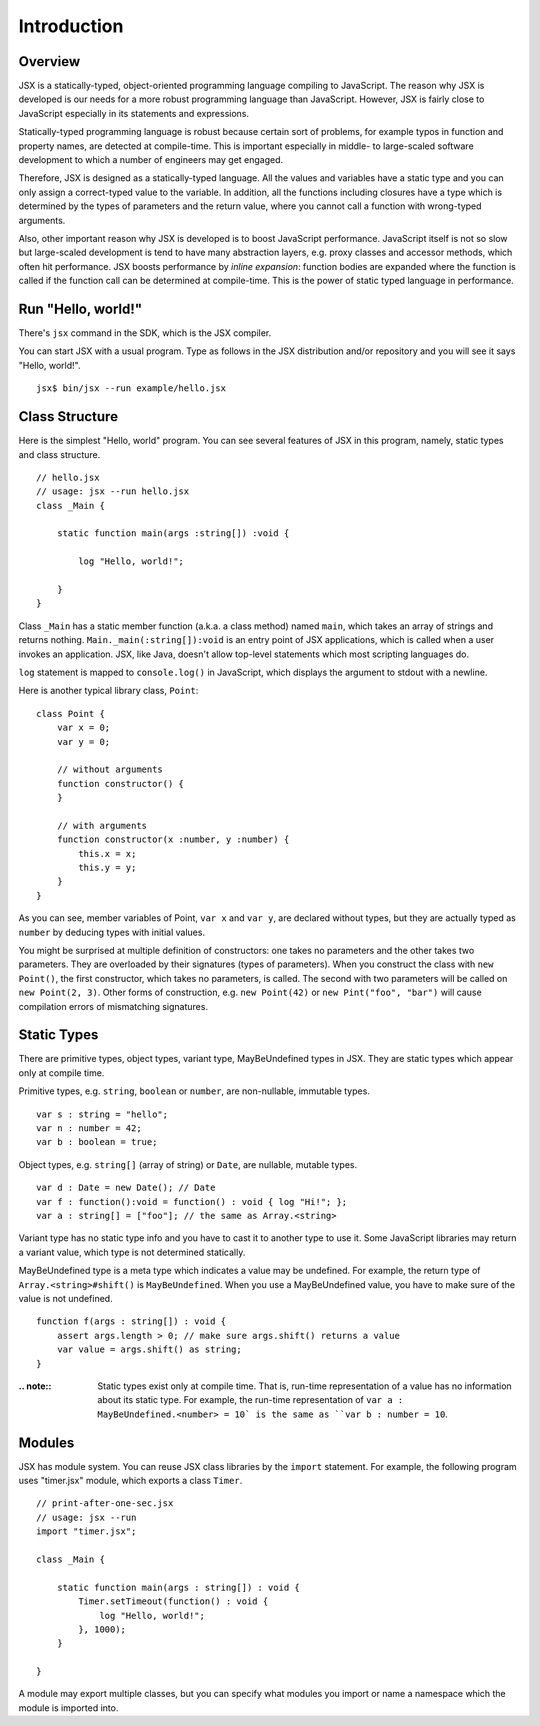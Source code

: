 ========================================
Introduction
========================================

Overview
========================================

JSX is a statically-typed, object-oriented programming language compiling to JavaScript. The reason why JSX is developed is our needs for a more robust programming language than JavaScript. However, JSX is fairly close to JavaScript especially in its statements and expressions.

Statically-typed programming language is robust because certain sort of problems, for example typos in function and property names, are detected at compile-time. This is important especially in middle- to large-scaled software development to which a number of engineers may get engaged.

Therefore, JSX is designed as a statically-typed language. All the values and variables have a static type and you can only assign a correct-typed value to the variable. In addition, all the functions including closures have a type which is determined by the types of parameters and the return value, where you cannot call a function with wrong-typed arguments.

Also, other important reason why JSX is developed is to boost JavaScript performance. JavaScript itself is not so slow but large-scaled development is tend to have many abstraction layers, e.g. proxy classes and accessor methods, which often hit performance. JSX boosts performance by *inline expansion*: function bodies are expanded where the function is called if the function call can be determined at compile-time. This is the power of static typed language in performance.

Run "Hello, world!"
========================================

There's ``jsx`` command in the SDK, which is the JSX compiler.

You can start JSX with a usual program. Type as follows in the JSX distribution and/or repository and you will see it says "Hello, world!". ::

    jsx$ bin/jsx --run example/hello.jsx

Class Structure
========================================

Here is the simplest "Hello, world" program. You can see several features of JSX in this program, namely, static types and class structure. ::

    // hello.jsx
    // usage: jsx --run hello.jsx
    class _Main {

        static function main(args :string[]) :void {

            log "Hello, world!";

        }
    }

Class ``_Main`` has a static member function (a.k.a. a class method) named ``main``, which takes an array of strings and returns nothing. ``Main._main(:string[]):void`` is an entry point of JSX applications, which is called when a user invokes an application. JSX, like Java, doesn't allow top-level statements which most scripting languages do.

``log`` statement is mapped to ``console.log()`` in JavaScript, which displays the argument to stdout with a newline.

Here is another typical library class, ``Point``: ::

    class Point {
        var x = 0;
        var y = 0;

        // without arguments
        function constructor() {
        }

        // with arguments
        function constructor(x :number, y :number) {
            this.x = x;
            this.y = y;
        }
    }

As you can see, member variables of Point, ``var x`` and ``var y``, are declared without types, but they are actually typed as ``number`` by deducing types with initial values.

You might be surprised at multiple definition of constructors: one takes no parameters and the other takes two parameters. They are overloaded by their signatures (types of parameters). When you construct the class with ``new Point()``, the first constructor, which takes no parameters, is called. The second with two parameters will be called on ``new Point(2, 3)``. Other forms of construction, e.g. ``new Point(42)`` or ``new Pint("foo", "bar")`` will cause compilation errors of mismatching signatures.

Static Types
========================================

There are primitive types, object types, variant type, MayBeUndefined types in JSX. They are static types which appear only at compile time.

Primitive types, e.g. ``string``, ``boolean`` or ``number``,  are non-nullable, immutable types. ::

    var s : string = "hello";
    var n : number = 42;
    var b : boolean = true;

Object types, e.g. ``string[]`` (array of string) or ``Date``, are nullable, mutable types. ::

    var d : Date = new Date(); // Date
    var f : function():void = function() : void { log "Hi!"; };
    var a : string[] = ["foo"]; // the same as Array.<string>

Variant type has no static type info and you have to cast it to another type to use it. Some JavaScript libraries may return a variant value, which type is not determined statically.

MayBeUndefined type is a meta type which indicates a value may be undefined. For example, the return type of ``Array.<string>#shift()`` is ``MayBeUndefined``. When you use a MayBeUndefined value, you have to make sure of the value is not undefined. ::

    function f(args : string[]) : void {
        assert args.length > 0; // make sure args.shift() returns a value
        var value = args.shift() as string;
    }

:.. note::

    Static types exist only at compile time. That is, run-time representation of a value has no information about its static type. For example, the run-time representation of ``var a : MayBeUndefined.<number> = 10` is the same as ``var b : number = 10``.

Modules
========================================

JSX has module system. You can reuse JSX class libraries by the ``import`` statement. For example, the following program uses "timer.jsx" module, which exports a class ``Timer``. ::

    // print-after-one-sec.jsx
    // usage: jsx --run
    import "timer.jsx";

    class _Main {

        static function main(args : string[]) : void {
            Timer.setTimeout(function() : void {
                log "Hello, world!";
            }, 1000);
        }

    }

A module may export multiple classes, but you can specify what modules you import or name a namespace which the module is imported into.


